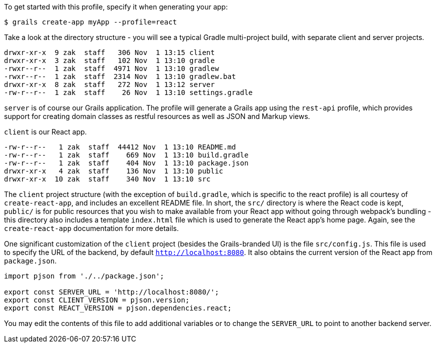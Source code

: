 To get started with this profile, specify it when generating your app:

[source,groovy]
----
$ grails create-app myApp --profile=react
----

Take a look at the directory structure - you will see a typical Gradle multi-project build, with separate client and server projects.

[source,groovy]
----
drwxr-xr-x  9 zak  staff   306 Nov  1 13:15 client
drwxr-xr-x  3 zak  staff   102 Nov  1 13:10 gradle
-rwxr--r--  1 zak  staff  4971 Nov  1 13:10 gradlew
-rwxr--r--  1 zak  staff  2314 Nov  1 13:10 gradlew.bat
drwxr-xr-x  8 zak  staff   272 Nov  1 13:12 server
-rw-r--r--  1 zak  staff    26 Nov  1 13:10 settings.gradle
----

`server` is of course our Grails application. The profile will generate a Grails app using the `rest-api` profile, which provides support for creating domain classes as restful resources as well as JSON and Markup views.

`client` is our React app.

[source,groovy]
----
-rw-r--r--   1 zak  staff  44412 Nov  1 13:10 README.md
-rw-r--r--   1 zak  staff    669 Nov  1 13:10 build.gradle
-rw-r--r--   1 zak  staff    404 Nov  1 13:10 package.json
drwxr-xr-x   4 zak  staff    136 Nov  1 13:10 public
drwxr-xr-x  10 zak  staff    340 Nov  1 13:10 src
----

The `client` project structure (with the exception of `build.gradle`, which is specific to the react profile) is all courtesy of `create-react-app`, and includes an excellent README file. In short, the `src/` directory is where the React code is kept, `public/` is for public resources that you wish to make available from your React app without going through webpack’s bundling - this directory also includes a template `index.html` file which is used to generate the React app’s home page. Again, see the `create-react-app` documentation for more details.


One significant customization of the `client` project (besides the Grails-branded UI) is the file `src/config.js`. This file is used to specify the URL of the backend, by default `http://localhost:8080`. It also obtains the current version of the React app from `package.json`.

[source, javascript]
----
import pjson from './../package.json';

export const SERVER_URL = 'http://localhost:8080/';
export const CLIENT_VERSION = pjson.version;
export const REACT_VERSION = pjson.dependencies.react;
----

You may edit the contents of this file to add additional variables or to change the `SERVER_URL` to point to another backend server.

